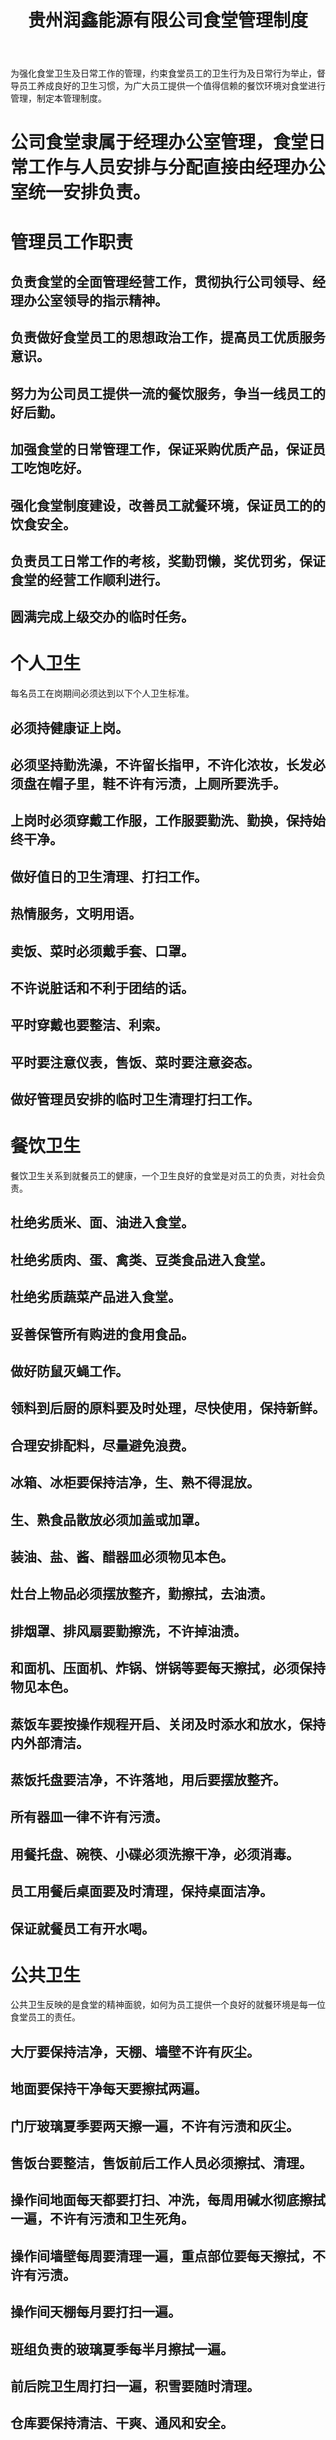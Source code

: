 :PROPERTIES:
:ID:       60251825-3674-49f4-89fb-c5491d6643f4
:END:
#+title: 贵州润鑫能源有限公司食堂管理制度

为强化食堂卫生及日常工作的管理，约束食堂员工的卫生行为及日常行为举止，督导员工养成良好的卫生习惯，为广大员工提供一个值得信赖的餐饮环境对食堂进行管理，制定本管理制度。
* 公司食堂隶属于经理办公室管理，食堂日常工作与人员安排与分配直接由经理办公室统一安排负责。
* 管理员工作职责
** 负责食堂的全面管理经营工作，贯彻执行公司领导、经理办公室领导的指示精神。
** 负责做好食堂员工的思想政治工作，提高员工优质服务意识。
** 努力为公司员工提供一流的餐饮服务，争当一线员工的好后勤。
** 加强食堂的日常管理工作，保证采购优质产品，保证员工吃饱吃好。
** 强化食堂制度建设，改善员工就餐环境，保证员工的的饮食安全。
** 负责员工日常工作的考核，奖勤罚懒，奖优罚劣，保证食堂的经营工作顺利进行。
** 圆满完成上级交办的临时任务。
* 个人卫生
每名员工在岗期间必须达到以下个人卫生标准。
** 必须持健康证上岗。
** 必须坚持勤洗澡，不许留长指甲，不许化浓妆，长发必须盘在帽子里，鞋不许有污渍，上厕所要洗手。
** 上岗时必须穿戴工作服，工作服要勤洗、勤换，保持始终干净。
** 做好值日的卫生清理、打扫工作。
** 热情服务，文明用语。
** 卖饭、菜时必须戴手套、口罩。
** 不许说脏话和不利于团结的话。
** 平时穿戴也要整洁、利索。
** 平时要注意仪表，售饭、菜时要注意姿态。
** 做好管理员安排的临时卫生清理打扫工作。
* 餐饮卫生
餐饮卫生关系到就餐员工的健康，一个卫生良好的食堂是对员工的负责，对社会负责。
** 杜绝劣质米、面、油进入食堂。
** 杜绝劣质肉、蛋、禽类、豆类食品进入食堂。
** 杜绝劣质蔬菜产品进入食堂。
** 妥善保管所有购进的食用食品。
** 做好防鼠灭蝇工作。
** 领料到后厨的原料要及时处理，尽快使用，保持新鲜。
** 合理安排配料，尽量避免浪费。
** 冰箱、冰柜要保持洁净，生、熟不得混放。
** 生、熟食品散放必须加盖或加罩。
** 装油、盐、酱、醋器皿必须物见本色。
** 灶台上物品必须摆放整齐，勤擦拭，去油渍。
** 排烟罩、排风扇要勤擦洗，不许掉油渍。
** 和面机、压面机、炸锅、饼锅等要每天擦拭，必须保持物见本色。
** 蒸饭车要按操作规程开启、关闭及时添水和放水，保持内外部清洁。
** 蒸饭托盘要洁净，不许落地，用后要摆放整齐。
** 所有器皿一律不许有污渍。
** 用餐托盘、碗筷、小碟必须洗擦干净，必须消毒。
** 员工用餐后桌面要及时清理，保持桌面洁净。
** 保证就餐员工有开水喝。
* 公共卫生
公共卫生反映的是食堂的精神面貌，如何为员工提供一个良好的就餐环境是每一位食堂员工的责任。
** 大厅要保持洁净，天棚、墙壁不许有灰尘。
** 地面要保持干净每天要擦拭两遍。
** 门厅玻璃夏季要两天擦一遍，不许有污渍和灰尘。
** 售饭台要整洁，售饭前后工作人员必须擦拭、清理。
** 操作间地面每天都要打扫、冲洗，每周用碱水彻底擦拭一遍，不许有污渍和卫生死角。
** 操作间墙壁每周要清理一遍，重点部位要每天擦拭，不许有污渍。
** 操作间天棚每月要打扫一遍。
** 班组负责的玻璃夏季每半月擦拭一遍。
** 前后院卫生周打扫一遍，积雪要随时清理。
** 仓库要保持清洁、干爽、通风和安全。
** 更衣室和厕所要由专人负责打扫，保持清洁干净。
** 及时清运垃圾，防止滋生蚊虫。
* 本制度由经理办公室负责解释，自经理办公会议审定通过后施行。
